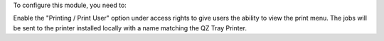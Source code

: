 To configure this module, you need to:

Enable the "Printing / Print User" option under access rights to give users the ability to view the print menu.
The jobs will be sent to the printer installed locally with a name matching the QZ Tray Printer.
